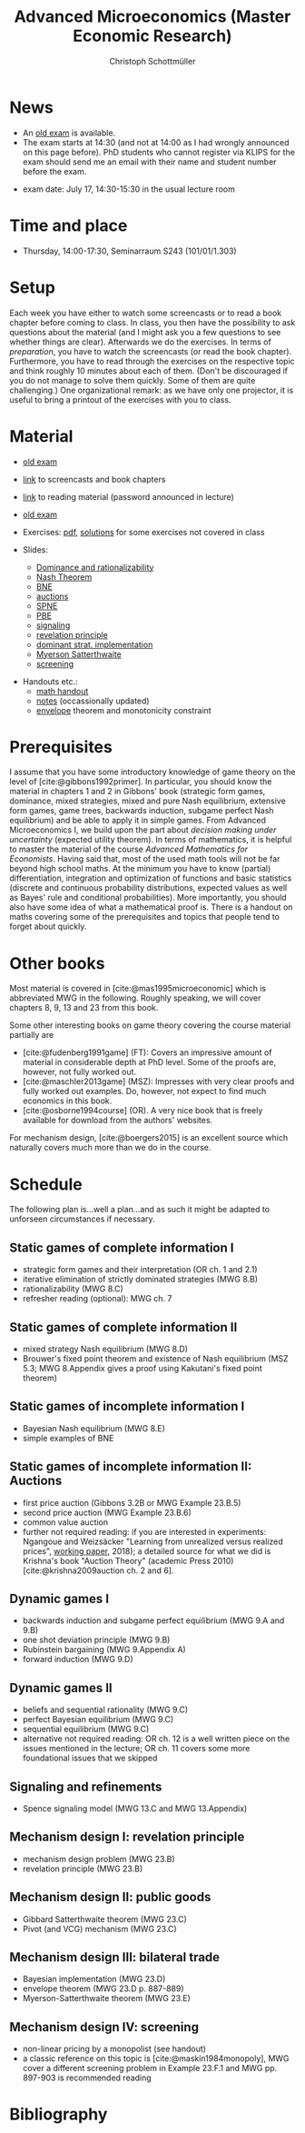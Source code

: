 #+TITLE: Advanced Microeconomics (Master Economic Research)
#+AUTHOR: Christoph Schottmüller
#+OPTIONS: H:2 num:nil toc:nil
#+cite_export: csl ../static/econometrica.csl
#+bibliography: ../static/references.bib
#+HTML_HEAD: <link rel="icon" href="./icons/favicon.webp">
* News
- An [[https://uni-koeln.sciebo.de/s/iZ7mvTf0Qc1de9d][old exam]] is available.
- The exam starts at 14:30 (and not at 14:00 as I had wrongly announced on this page before). PhD students who cannot register via KLIPS for the exam should send me an email with their name and student number before the exam.
# - Starting with the signaling lecture on May 22, please do not watch the screencasts but read the corresponding chapter in the reading material before coming to class. Keep, however, preparing the exercises on the exercise pdf. (If you are interested in some of the exercises from the book, I am, of course, happy to discuss those as well.)
# - We will skip the "Auctions" chapter and deal with "Dynamic Games I" on May 8 (screencasts 12-15).
# - Please watch the screencasts on Dominance and rationalizability (01-03) before coming to the first class.
# - I updated the [[https://uni-koeln.sciebo.de/s/ND5jNpFeixTYTI0][notes]] on mechanism design.

# - Some [[https://uni-koeln.sciebo.de/s/x11iTai5SSTkq4v][notes]] on game theory were added (the password was announced in the lecture, please ask me if you missed it) where you can check how to determine Bayesian Nash equilibria in sections 1.2.1 and 1.2.2. Comments on these notes are very welcome. 

# - We will skip the topic "Nash equilibrium" and will talk about "Bayesian Nash equilibrium" on April 25. Please, watch screencasts 07-09 until then. 
# - As I am attending an international conference, there is no lecture on April 11. The first lecture will be on April 18. Please watch screencasts 01-03 before the lecture on April 18 and have a look at the corresponding exercises.
#  - Exam grades will be published soon. PhD students can pick up their certificates at the secretariat (SSC 4.302-4.304) but due to technical problems not before July 26 (maybe call in beforehand to make sure that someone is in).
    
# - The second exam is planned for September 30, 14:00. Registration via KLIPS is open now. PhD students should register via mail to [c dot schottmueller at uni minus koeln dot de].
# - On July ?, we use the class for question hour. If you want to have an answer for sure, please send me your questions before July ?.
# - resit date: October 7, 16:00-17:00 in SSC 4.210
 - exam date: July 17, 14:30-15:30 in the usual lecture room

* Time and place
- Thursday, 14:00-17:30, Seminarraum S243 (101/01/1.303)

* Setup
Each week you have either to watch some screencasts or to read a book chapter before coming to class. In class, you then have the possibility to ask questions about the material (and I might ask you a few questions to see whether things are clear). Afterwards we do the exercises. In terms of /preparation/, you have to watch the screencasts (or read the book chapter). Furthermore, you have to read through the exercises on the respective topic and think roughly 10 minutes about each of them. (Don't be discouraged if you do not manage to solve them quickly. Some of them are quite challenging.)  One organizational remark: as we have only one projector, it is useful to bring a printout of the exercises with you to class. 
 
* Material
- [[https://uni-koeln.sciebo.de/s/iZ7mvTf0Qc1de9d][old exam]] 
- [[https://uni-koeln.sciebo.de/s/gWDbix0LdA3BGM1][link]] to screencasts and book chapters
- [[https://uni-koeln.sciebo.de/s/1Ui8djOwdPD2GB9][link]] to reading material (password announced in lecture)
 # micromer  

- [[https://github.com/schottmueller/advMicro/files/3255945/exam.pdf][old exam]] 
- Exercises: [[https://web.tresorit.com/l/fHuQ1#QdeCbHMRepN8nScN6s4cUw][pdf]], [[https://web.tresorit.com/l/McPf9#3MzYHARzJK1cB069EeGOqA][solutions]] for some exercises not covered in class
- Slides:
  - [[https://github.com/schottmueller/advMicro/files/3028996/dominRatio.pdf][Dominance and rationalizability]]
  - [[https://github.com/schottmueller/advMicro/files/4419534/NashEq.pdf][Nash Theorem]]
  - [[https://github.com/schottmueller/advMicro/files/3080379/BNE.pdf][BNE]]
  - [[https://github.com/schottmueller/advMicro/files/3111105/auctions.pdf][auctions]]
  - [[https://github.com/schottmueller/advMicro/files/1966289/spne.pdf][SPNE]]
  - [[https://github.com/schottmueller/advMicro/files/1987255/pbe.pdf][PBE]]
  - [[https://github.com/schottmueller/advMicro/files/2000878/signal.pdf][signaling]]
  - [[https://github.com/schottmueller/advMicro/files/2052823/revelationPrinc.pdf][revelation principle]]
  - [[https://github.com/schottmueller/advMicro/files/6849535/domStratMechDes.pdf][dominant strat. implementation]]
  - [[https://github.com/schottmueller/advMicro/files/2054659/ms.pdf][Myerson Satterthwaite]]
  - [[https://github.com/schottmueller/advMicro/files/2054661/screening.pdf][screening]]
#  - [[https://github.com/schottmueller/advMicro/files/2115403/revenueEquivalence.pdf][optimal auctions]]
#  - [[https://github.com/schottmueller/advMicro/files/3345210/optTradeLimits.pdf][optimal trading mechanism and limit results]], [[https://github.com/schottmueller/advMicro/blob/master/Public%20good.ipynb][numerics]]
#  - [[https://github.com/schottmueller/advMicro/files/2149786/CremerMcLean.pdf][correlated information]]

#  - [[https://github.com/schottmueller/advMicro/files/2052819/cheapTalk.pdf][cheap talk]]
#  - [[https://github.com/schottmueller/advMicro/files/3062253/corrEq.pdf][correlated eq.]]
#  - [[https://github.com/schottmueller/advMicro/files/2140707/infoDesign.pdf][information design]]
#  - [[https://github.com/schottmueller/advMicro/files/2140709/buyerOptLearning.pdf][buyer optimal learning]]
- Handouts etc.:
  - [[https://web.tresorit.com/l/AMKQB#HEQU9TL0-KiyAtKbMX0GCQ][math handout]]
  - [[https://web.tresorit.com/l#adZffHp8odlHv3TH8i48cA][notes]] (occassionally updated)
  - [[https://github.com/schottmueller/advMicro/files/2110550/envelopeMonoNonLinPric.pdf][envelope]] theorem and monotonicity constraint

* Prerequisites
I assume that you have some introductory knowledge of game theory on the level of [cite:@gibbons1992primer]. In particular, you should know the material in chapters 1 and 2 in Gibbons' book (strategic form games, dominance, mixed strategies, mixed and pure Nash equilibrium, extensive form games, game trees, backwards induction, subgame perfect Nash equilibrium) and be able to apply it in simple games. From Advanced Microeconomics I, we build upon the part about /decision making under uncertainty/ (expected utility theorem). In terms of mathematics, it is helpful to master the material of the course /Advanced Mathematics for Economists/. Having said that, most of the used math tools will not be far beyond high school maths. At the minimum you have to know (partial) differentiation, integration and optimization of functions and basic statistics (discrete and continuous probability distributions, expected values as well as Bayes' rule and conditional probabilities). More importantly, you should also have some idea of what a mathematical proof is. There is a handout on maths covering some of the prerequisites and topics that people tend to forget about quickly. 

* Other books

Most material is covered in [cite:@mas1995microeconomic] which is abbreviated MWG in the following. Roughly speaking, we will cover chapters 8, 9, 13 and 23 from this book.

Some other interesting books on game theory covering the course material partially are
- [cite:@fudenberg1991game] (FT): Covers an impressive amount of material in considerable depth at PhD level. Some of the proofs are, however, not fully worked out.
- [cite:@maschler2013game] (MSZ): Impresses with very clear proofs and fully worked out examples. Do, however, not expect to find much economics in this book.
- [cite:@osborne1994course] (OR). A very nice book that is freely available for download from the authors' websites. 

For mechanism design, [cite:@boergers2015] is an excellent source which naturally covers much more than we do in the course.

* Schedule

The following plan is...well a plan...and as such it might be adapted to unforseen circumstances if necessary.

** Static games of complete information I
- strategic form games and their interpretation (OR ch. 1 and 2.1)
- iterative elimination of strictly dominated strategies (MWG 8.B)
- rationalizability (MWG 8.C)
- refresher reading (optional): MWG ch. 7

** Static games of complete information II
- mixed strategy Nash equilibrium (MWG 8.D)
- Brouwer's fixed point theorem and existence of Nash equilibrium (MSZ 5.3; MWG 8.Appendix gives a proof using Kakutani's fixed point theorem)

# ** Static games of complete information III
# - correlated equilibrium (MSZ 8)
** Static games of incomplete information I
- Bayesian Nash equilibrium (MWG 8.E)
- simple examples of BNE
# - purification 

** Static games of incomplete information II: Auctions
- first price auction (Gibbons 3.2B or MWG Example 23.B.5)
- second price auction (MWG Example 23.B.6)
- common value auction 
- further not required reading: if you are interested in experiments: Ngangoue and Weizsäcker "Learning from unrealized versus realized prices", [[https://www.wiwi.hu-berlin.de/de/professuren/vwl/microeconomics/people/gweizsaecker/paper_gweizsaecker_learningprice.pdf][working paper]], 2018); a detailed source for what we did is Krishna's book "Auction Theory" (academic Press 2010)[cite:@krishna2009auction ch. 2 and 6].
# - double auction (Gibbons 3.2C or FT Example 6.4 p. 219)

# ** Common knowledge I
# - common knowledge
# - Rubinstein's email game

# ** Common knowledge II: Global games
# - stag hunt
# - global games

** Dynamic games I
- backwards induction and subgame perfect equilibrium (MWG 9.A and 9.B)
- one shot deviation principle (MWG 9.B)
- Rubinstein bargaining  (MWG 9.Appendix A)
- forward induction (MWG 9.D)

** Dynamic games II
- beliefs and sequential rationality (MWG 9.C)
- perfect Bayesian equilibrium (MWG 9.C)
- sequential equilibrium (MWG 9.C)
- alternative not required reading: OR ch. 12  is a well written piece on the issues mentioned in the lecture; OR ch. 11 covers some more foundational issues that we skipped

** Signaling and refinements
- Spence signaling model (MWG 13.C and MWG 13.Appendix)

# ** Adverse selection
# - Akerlof's lemons market (MWG 13.B)
# - Rothschild-Stiglitz insurance market (cite:rothschild1976equilibrium)

# ** Cheap talk
# - Crawford and Sobel (cite:crawford1982cheap) (the paper is not super easy to read; so I do not expect you to go through all the details)
# - further not required reading: see the [[https://doi.org/10.1057/978-1-349-95189-5_2525][article]] in the New Palgrave Dictionary of Economics on Cheap Talk for a quick overview over the literature, for more on the delegation example see Alonso, Ricardo, and Niko Matouschek. "Optimal delegation." Review of Economic Studies 75.1 (2008): 259-293. (and several other papers by these authors)
** Mechanism design I: revelation principle
- mechanism design problem (MWG 23.B)
- revelation principle (MWG 23.B)

** Mechanism design II: public goods
- Gibbard Satterthwaite theorem (MWG 23.C)
- Pivot (and VCG) mechanism  (MWG 23.C)

# ** Mechanism design III: AGV
# - Bayesian implementation (MWG 23.D)
# - expected externality mechanism (MWG 23.D up to p. 887)

** Mechanism design III: bilateral trade
- Bayesian implementation (MWG 23.D)
- envelope theorem (MWG 23.D p. 887-889)
- Myerson-Satterthwaite theorem (MWG 23.E)

** Mechanism design IV: screening
- non-linear pricing by a monopolist (see handout) 
- a classic reference on this topic is [cite:@maskin1984monopoly], MWG cover a different screening problem in Example 23.F.1 and MWG pp. 897-903 is recommended reading

# ** Mechanism design V: optimal auctions
# - revenue equivalence (MWG 23.D p.889-)
# - optimal independent, private value auctions (MWG Example 23.F.2)

# ** Mechanism design VI: welfare optimal mechanisms and limits
# - welfare maximizing mechanism in bilateral trade
# - limits when number of agents gets large in bilateral trade and public good setting
# - references: Börgers 3.4.3; FT ch. 7.4.5+7.4.6
# ** Mechanism design VII: correlated information
# - belief extraction
# - Cremer-McLean mechanism (cite:cre88) or Börgers ch. 6.4

# ** Information design I: Bayesian persuasion
# - Bayesian persuasion (cite:bergemann17_infor_desig)
# - Further non-required reading: cite:kamenica11_bayes_persuas, cite:bergemann16_infor_desig_bayes_persuas_bayes_correl_equil

# ** Information design II: interlude
#  - value of information in experimentation
#  - stochastic dominance orderings
 # - Blackwell's theorem (cite:blackwell53)

# ** Information design II
# - stochastic dominance
# - buyer optimal information design, e.g. cite:roe17

* Bibliography
#+print_bibliography:

